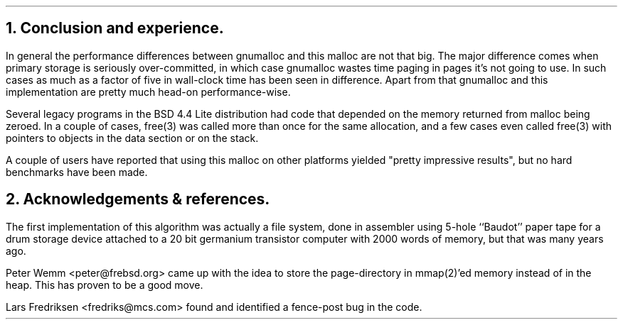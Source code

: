 .\"
.\" ----------------------------------------------------------------------------
.\" "THE BEER-WARE LICENSE" (Revision 42):
.\" <phk@frebsd.org> wrote this file.  As long as you retain this notice you
.\" can do whatever you want with this stuff. If we meet some day, and you think
.\" this stuff is worth it, you can buy me a beer in return.   Poul-Henning Kamp
.\" ----------------------------------------------------------------------------
.\"
.\" $NQC$
.\"
.ds RH Conclusion and experience.
.NH
Conclusion and experience.
.PP
In general the performance differences between gnumalloc and this
malloc are not that big.
The major difference comes when primary storage is seriously 
over-committed, in which case gnumalloc
wastes time paging in pages it's not going to use.
In such cases as much as a factor of five in wall-clock time has 
been seen in difference.
Apart from that gnumalloc and this implementation are pretty
much head-on performance-wise.
.PP
Several legacy programs in the BSD 4.4 Lite distribution had
code that depended on the memory returned from malloc
being zeroed.  In a couple of cases, free(3) was called more than
once for the same allocation, and a few cases even called free(3)
with pointers to objects in the data section or on the stack.
.PP
A couple of users have reported that using this malloc on other
platforms yielded "pretty impressive results", but no hard benchmarks
have been made.
.ds RH Acknowledgements & references.
.NH
Acknowledgements & references.
.PP
The first implementation of this algorithm was actually a file system,
done in assembler using 5-hole ``Baudot'' paper tape for a drum storage
device attached to a 20 bit germanium transistor computer with 2000 words
of memory, but that was many years ago.
.PP
Peter Wemm <peter@frebsd.org> came up with the idea to store the
page-directory in mmap(2)'ed memory instead of in the heap.
This has proven to be a good move.
.PP
Lars Fredriksen <fredriks@mcs.com> found and identified a
fence-post bug in the code.
